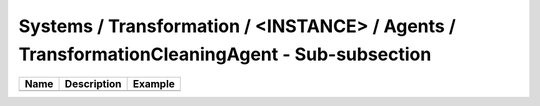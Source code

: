 Systems / Transformation / <INSTANCE> / Agents / TransformationCleaningAgent - Sub-subsection
================================================================================

+------------------------------+-------------------------------+------------------------------+
| **Name**                     | **Description**               | **Example**                  |
+------------------------------+-------------------------------+------------------------------+
|                              |                               |                              |
+------------------------------+-------------------------------+------------------------------+
